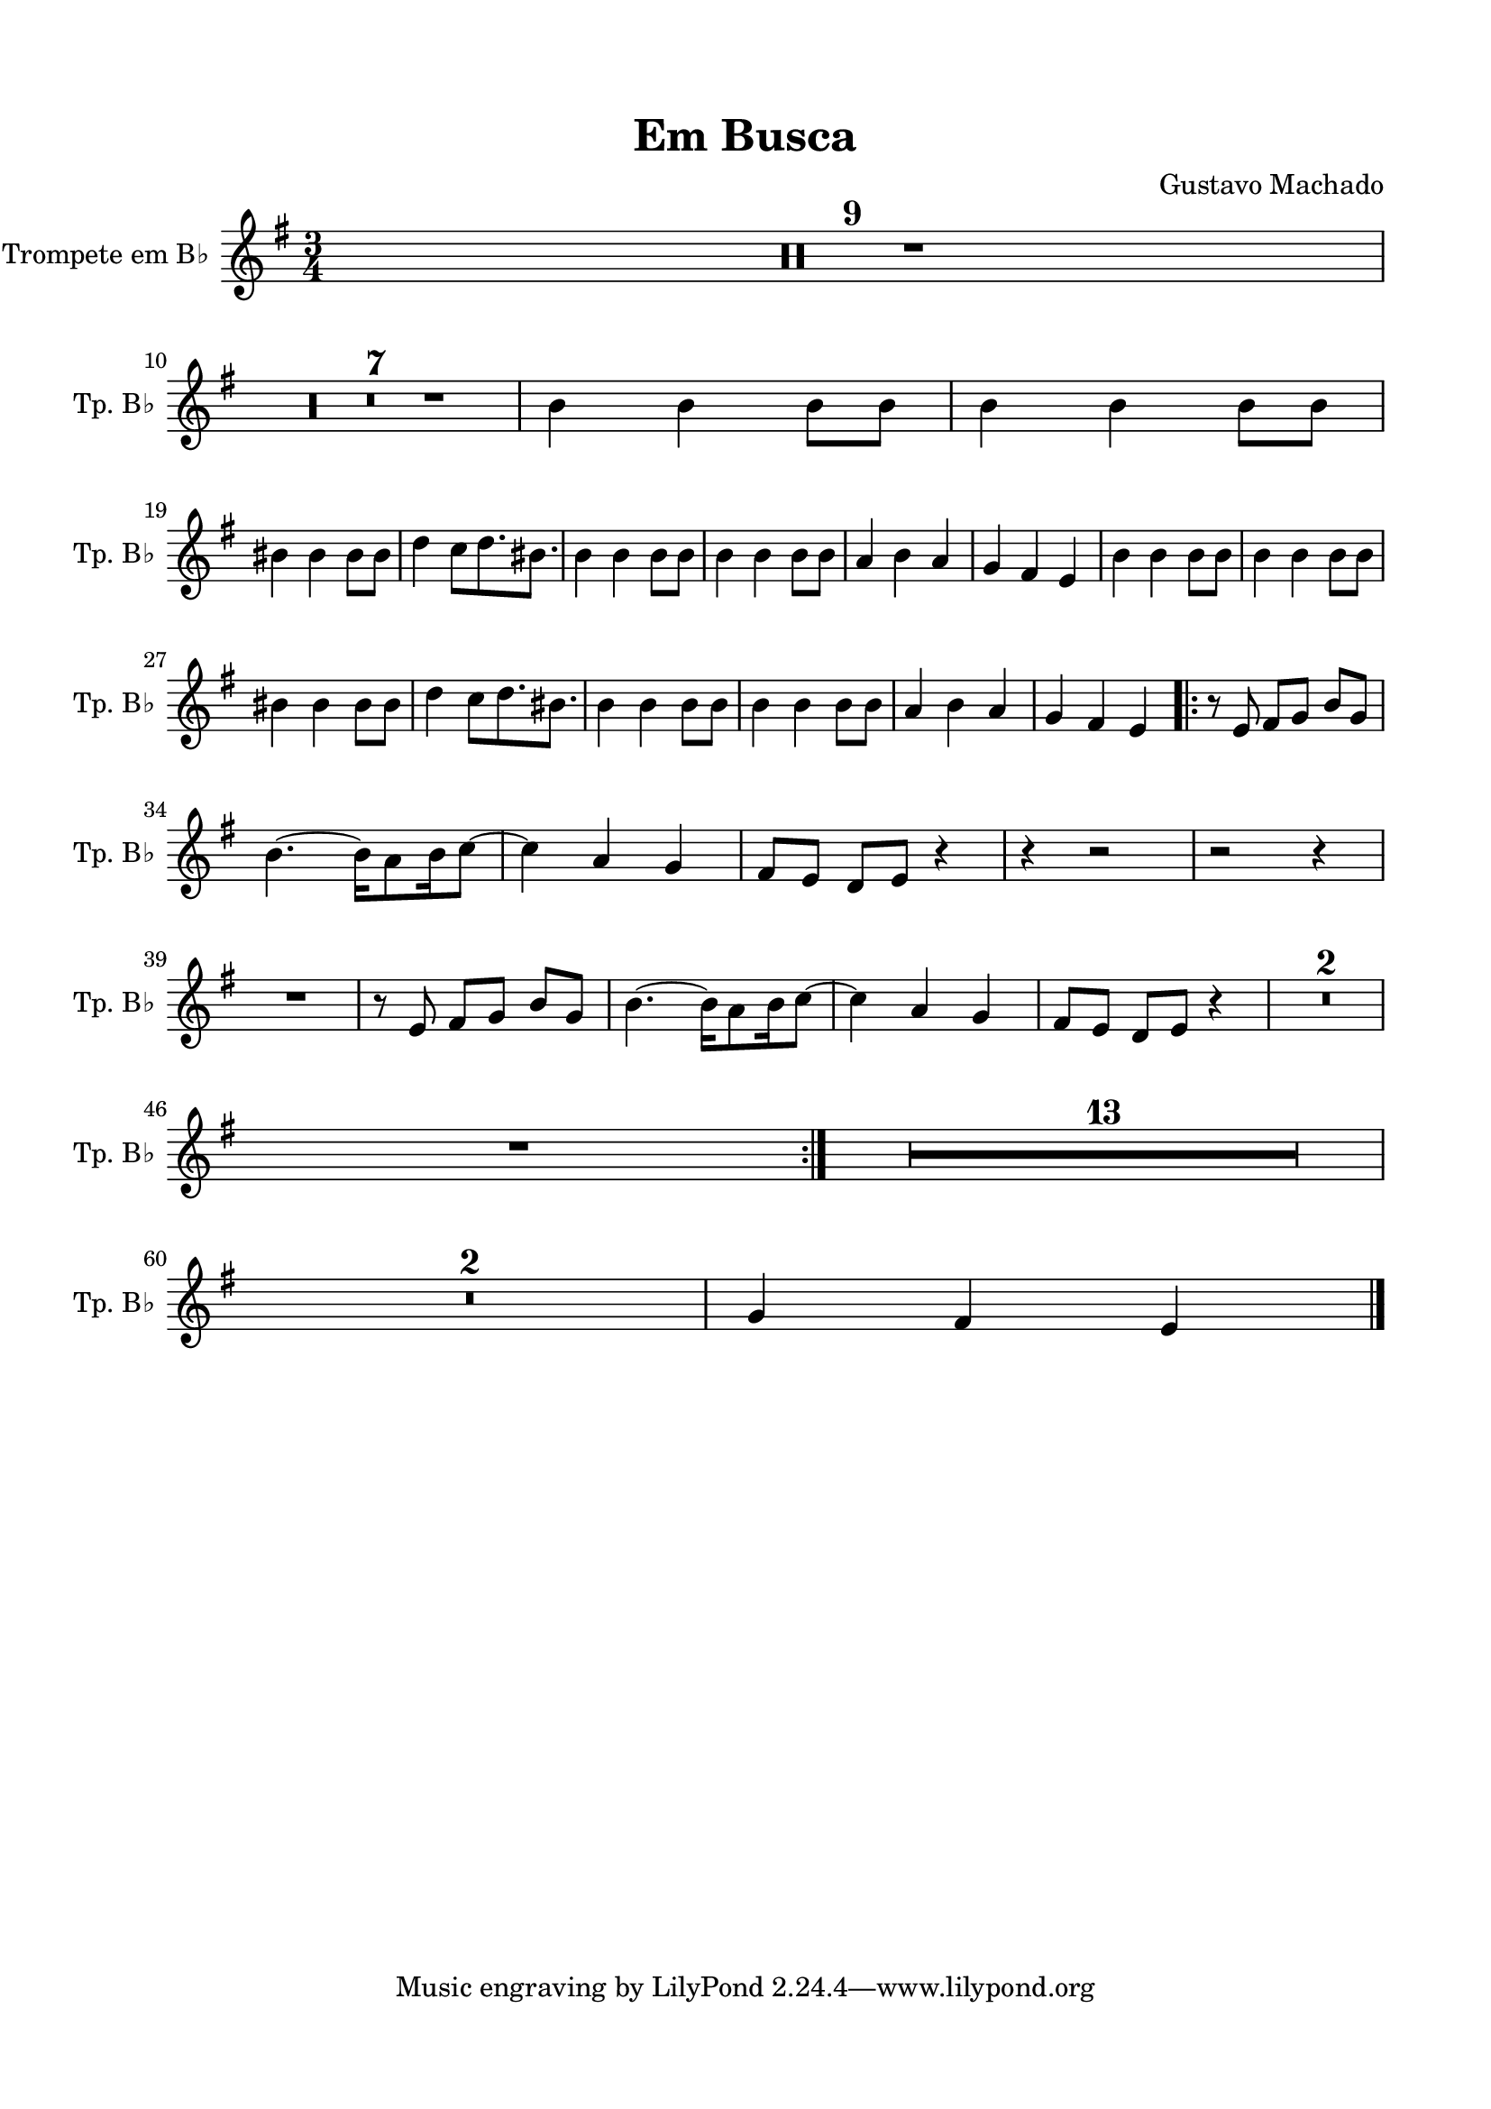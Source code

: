 \version "2.22.1"
% automatically converted by musicxml2ly from -
\pointAndClickOff

\header {
    title =  "Em Busca"
    composer =  "Gustavo Machado"
    encodingsoftware =  "MuseScore 3.6.2"
    encodingdate =  "2022-05-29"
    }

#(set-global-staff-size 20.0)
\paper {
    
    paper-width = 21.0\cm
    paper-height = 29.7\cm
    top-margin = 1.5\cm
    bottom-margin = 1.5\cm
    left-margin = 1.5\cm
    right-margin = 1.5\cm
    indent = 1.6153846153846154\cm
    short-indent = 0.8552036199095022\cm
    }
\layout {
    \context { \Score
        skipBars = ##t
        autoBeaming = ##f
        }
    }

PartPFourVoiceOne =  \relative b' {
    \clef "treble" \time 3/4 \key g \major \transposition bes | % 1
    R2.*9 \break | \barNumberCheck #10
    R2.*7 | % 17
    \stemDown b4 \stemDown b4 \stemDown b8 [ \stemDown b8 ] | % 18
    \stemDown b4 \stemDown b4 \stemDown b8 [ \stemDown b8 ] \break | % 19
    \stemDown bis4 \stemDown bis4 \stemDown bis8 [ \stemDown bis8 ] |
    \barNumberCheck #20
    \stemDown d4 \stemDown c8 [ \stemDown d8. \stemDown bis8. 
    ] | % 21
    \stemDown b4 \stemDown b4 \stemDown b8 [ \stemDown b8 ] | % 22
    \stemDown b4 \stemDown b4 \stemDown b8 [ \stemDown b8 ] | % 23
    \stemUp a4 \stemDown b4 \stemUp a4 | % 24
    \stemUp g4 \stemUp fis4 \stemUp e4 | % 25
    \stemDown b'4 \stemDown b4 \stemDown b8 [ \stemDown b8 ] | % 26
    \stemDown b4 \stemDown b4 \stemDown b8 [ \stemDown b8 ] \break | % 27
    \stemDown bis4 \stemDown bis4 \stemDown bis8 [ \stemDown bis8 ] | % 28
    \stemDown d4 \stemDown c8 [ \stemDown d8. \stemDown bis8.
    ] | % 29
    \stemDown b4 \stemDown b4 \stemDown b8 [ \stemDown b8 ] |
    \barNumberCheck #30
    \stemDown b4 \stemDown b4 \stemDown b8 [ \stemDown b8 ] | % 31
    \stemUp a4 \stemDown b4 \stemUp a4 | % 32
    \stemUp g4 \stemUp fis4 \stemUp e4 \repeat volta 2 {
        | % 33
        r8 \stemUp e8 \stemUp fis8 [ \stemUp g8 ] \stemUp b8 [ \stemUp g8
        ] \break | % 34
        \stemDown b4. ~ \stemDown b16 [ \stemDown a8 \stemDown b16
        \stemDown c8 ~ ] | % 35
        \stemDown c4 \stemUp a4 \stemUp g4 | % 36
        \stemUp fis8 [ \stemUp e8 ] \stemUp d8 [ \stemUp e8 ] r4 | % 37
        r4 r2 | % 38
        r2 r4 \break | % 39
        R2. | \barNumberCheck #40
        r8 \stemUp e8 \stemUp fis8 [ \stemUp g8 ] \stemUp b8 [ \stemUp g8
        ] | % 41
        \stemDown b4. ~ \stemDown b16 [ \stemDown a8 \stemDown b16
        \stemDown c8 ~ ] | % 42
        \stemDown c4 \stemUp a4 \stemUp g4 | % 43
        \stemUp fis8 [ \stemUp e8 ] \stemUp d8 [ \stemUp e8 ] r4 | % 44
        R2.*2 \break | % 46
        R2. }
    | % 47
    R2.*13 \break | \barNumberCheck #60
    R2.*2 | % 62
    \stemUp g4 \stemUp fis4 \stemUp e4 \bar "|."
    }

PartPFiveVoiceOne =  \relative a {
    \clef "bass" \time 3/4 \key f \major | % 1
    \stemDown a4 \stemDown e4 \stemUp c4 | % 2
    \stemDown a'4 \stemDown e4 \stemUp c4 | % 3
    \stemDown bes'4 \stemDown f4 \stemDown d4 | % 4
    \stemDown bes'4 \stemDown g4 \stemDown bes4 | % 5
    \stemDown a4 \stemDown e4 \stemUp c4 | % 6
    \stemDown a'4 \stemDown e4 \stemUp c4 | % 7
    \stemDown g'4 \stemDown a4 \stemDown g4 | % 8
    \stemDown f4 \stemDown e4 \stemDown d4 | % 9
    \stemDown a'4 \stemDown e4 \stemUp c4 \break | \barNumberCheck #10
    \stemDown a'4 \stemDown e4 \stemUp c4 | % 11
    \stemDown bes'4 \stemDown f4 \stemDown d4 | % 12
    \stemDown bes'4 \stemDown g4 \stemDown bes4 | % 13
    \stemDown a4 \stemDown e4 \stemUp c4 | % 14
    \stemDown a'4 \stemDown e4 \stemUp c4 | % 15
    \stemDown g'4 \stemDown a4 \stemDown g4 | % 16
    \stemDown f4 \stemDown e4 \stemDown d4 | % 17
    \stemDown a'4 \stemDown e4 \stemUp c4 | % 18
    \stemDown a'4 \stemDown e4 \stemUp c4 \break | % 19
    \stemDown bes'4 \stemDown f4 \stemDown d4 | \barNumberCheck #20
    \stemDown bes'4 \stemDown g4 \stemDown bes4 | % 21
    \stemDown a4 \stemDown e4 \stemUp c4 | % 22
    \stemDown a'4 \stemDown e4 \stemUp c4 | % 23
    \stemDown g'4 \stemDown a4 \stemDown g4 | % 24
    \stemDown f4 \stemDown e4 \stemDown d4 | % 25
    \stemDown a'4 \stemDown e4 \stemUp c4 | % 26
    \stemDown a'4 \stemDown e4 \stemUp c4 \break | % 27
    \stemDown bes'4 \stemDown f4 \stemDown d4 | % 28
    \stemDown bes'4 \stemDown g4 \stemDown bes4 | % 29
    \stemDown a4 \stemDown e4 \stemUp c4 | \barNumberCheck #30
    \stemDown a'4 \stemDown e4 \stemUp c4 | % 31
    \stemDown g'4 \stemDown a4 \stemDown g4 | % 32
    \stemDown f4 \stemDown e4 \stemDown d4 \repeat volta 2 {
        | % 33
        R2. \break | % 34
        R2.*2 | % 36
        r8 r8 r4 r4 | % 37
        R2. | % 38
        \stemUp c8 [ \stemUp d8 ] \stemUp c8 [ \stemUp bes8 ] \stemUp c8
        [ \stemUp bes8 ] \break | % 39
        \stemUp a8 r8 r4 r4 | \barNumberCheck #40
        r2 r4 | % 41
        R2.*4 | % 45
        \stemDown es'8 [ \stemDown es8 ] \stemDown es8 [ \stemDown f8 ]
        \stemDown es8 [ \stemDown f8 ] \break | % 46
        \stemDown d4 r4 r4 }
    | % 47
    R2.*13 \break | \barNumberCheck #60
    R2.*2 | % 62
    \stemDown f4 \stemDown e4 \stemDown d4 \bar "|."
    }


% The score definition
\score {
    <<
        
        \new Staff
        <<
            \set Staff.instrumentName = "Trompete em B♭ "
            \set Staff.shortInstrumentName = "Tp. B♭ "
            
            \context Staff << 
                \mergeDifferentlyDottedOn\mergeDifferentlyHeadedOn
                \context Voice = "PartPFourVoiceOne" {  \PartPFourVoiceOne }
                >>
            >>
        
        >>
    \layout {}
    % To create MIDI output, uncomment the following line:
    \midi {\tempo 4 = 120 }
    }

